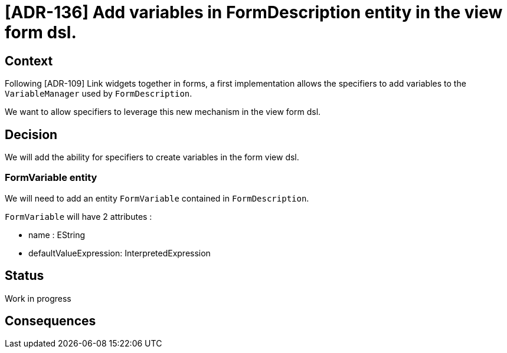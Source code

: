 = [ADR-136] Add variables in FormDescription entity in the view form dsl.

== Context

Following [ADR-109] Link widgets together in forms, a first implementation allows the specifiers to add variables to the `VariableManager` used by `FormDescription`.

We want to allow specifiers to leverage this new mechanism in the view form dsl.

== Decision

We will add the ability for specifiers to create variables in the form view dsl.

=== FormVariable entity

We will need to add an entity `FormVariable` contained in `FormDescription`.

`FormVariable` will have 2 attributes : 

- name : EString 
- defaultValueExpression: InterpretedExpression

== Status

Work in progress

== Consequences

